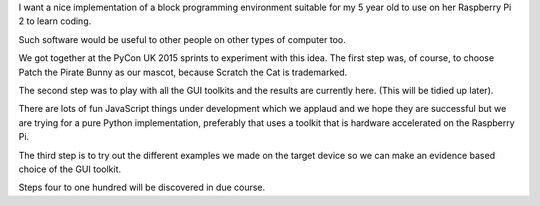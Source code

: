 I want a nice implementation of a block programming environment
suitable for my 5 year old to use on her Raspberry Pi 2 to learn
coding.

Such software would be useful to other people on other types of
computer too.

We got together at the PyCon UK 2015 sprints to experiment with this
idea. The first step was, of course, to choose Patch the Pirate Bunny
as our mascot, because Scratch the Cat is trademarked.

The second step was to play with all the GUI toolkits and the results
are currently here. (This will be tidied up later).

There are lots of fun JavaScript things under development which we
applaud and we hope they are successful but we are trying for a pure
Python implementation, preferably that uses a toolkit that is hardware
accelerated on the Raspberry Pi.

The third step is to try out the different examples we made on the
target device so we can make an evidence based choice of the GUI
toolkit.

Steps four to one hundred will be discovered in due course.

